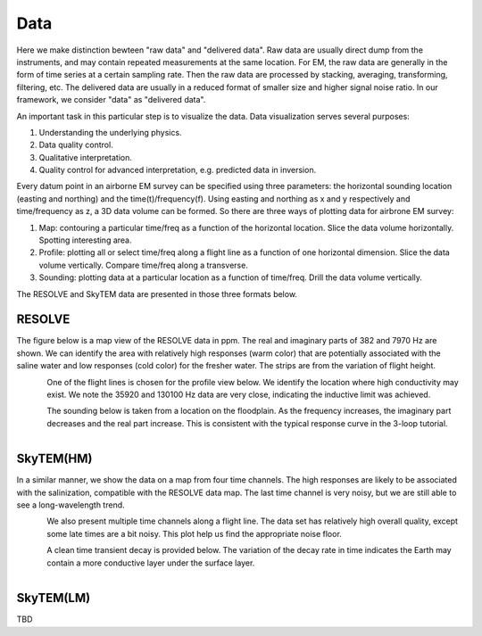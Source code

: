 .. _bookpurnong_data:

Data
====

Here we make distinction bewteen "raw data" and "delivered data". Raw data are usually direct dump from the instruments, and may contain repeated measurements at the same location. For EM, the raw data are generally in the form of time series at a certain sampling rate. Then the raw data are processed by stacking, averaging, transforming, filtering, etc. The delivered data are usually in a reduced format of smaller size and higher signal noise ratio. In our framework, we consider "data" as "delivered data".

An important task in this particular step is to visualize the data. Data visualization serves several purposes:

(1) Understanding the underlying physics.

(2) Data quality control.

(3) Qualitative interpretation.

(4) Quality control for advanced interpretation, e.g. predicted data in inversion.

Every datum point in an airborne EM survey can be specified using three parameters: the horizontal sounding location (easting and northing) and the time(t)/frequency(f). Using easting and northing as x and y respectively and time/frequency as z, a 3D data volume can be formed. So there are three ways of plotting data for airbrone EM survey:

(1) Map: contouring a particular time/freq as a function of the horizontal location. Slice the data volume horizontally. Spotting interesting area.

(2) Profile: plotting all or select time/freq along a flight line as a function of one horizontal dimension. Slice the data volume vertically. Compare time/freq along a transverse.

(3) Sounding: plotting data at a particular location as a function of time/freq. Drill the data volume vertically. 

The RESOLVE and SkyTEM data are presented in those three formats below.


RESOLVE
-------

The figure below is a map view of the RESOLVE data in ppm. The real and imaginary parts of 382 and 7970 Hz are shown. We can identify the area with relatively high responses (warm color) that are potentially associated with the saline water and low responses (cold color) for the fresher water. The strips are from the variation of flight height. 

.. figure:: ./images/booky-resolve1.jpg
    :align: left
    :scale: 80% 
    :name: booky-resolve1
    
One of the flight lines is chosen for the profile view below. We identify the location where high conductivity may exist. We note the 35920 and 130100 Hz data are very close, indicating the inductive limit was achieved. 

.. figure:: ./images/booky-resolve2.jpg
    :align: left
    :scale: 80% 
    :name: booky-resolve2

The sounding below is taken from a location on the floodplain. As the frequency increases, the imaginary part decreases and the real part increase. This is consistent with the typical response curve in the 3-loop tutorial. 

.. figure:: ./images/booky-resolve3.jpg
    :align: left
    :scale: 80% 
    :name: booky-resolve3


SkyTEM(HM)
----------

In a similar manner, we show the data on a map from four time channels. The high responses are likely to be associated with the salinization, compatible with the RESOLVE data map. The last time channel is very noisy, but we are still able to see a long-wavelength trend.

.. figure:: ./images/booky-skytem1.jpg
    :align: left
    :scale: 80% 
    :name: booky-skytem1

We also present multiple time channels along a flight line. The data set has relatively high overall quality, except some late times are a bit noisy. This plot help us find the appropriate noise floor.

.. figure:: ./images/booky-skytem2.jpg
    :align: left
    :scale: 80% 
    :name: booky-skytem2

A clean time transient decay is provided below. The variation of the decay rate in time indicates the Earth may contain a more conductive layer under the surface layer.

.. figure:: ./images/booky-skytem3.jpg
    :align: left
    :scale: 80% 
    :name: booky-skytem3
    
SkyTEM(LM)
----------    
    
TBD



